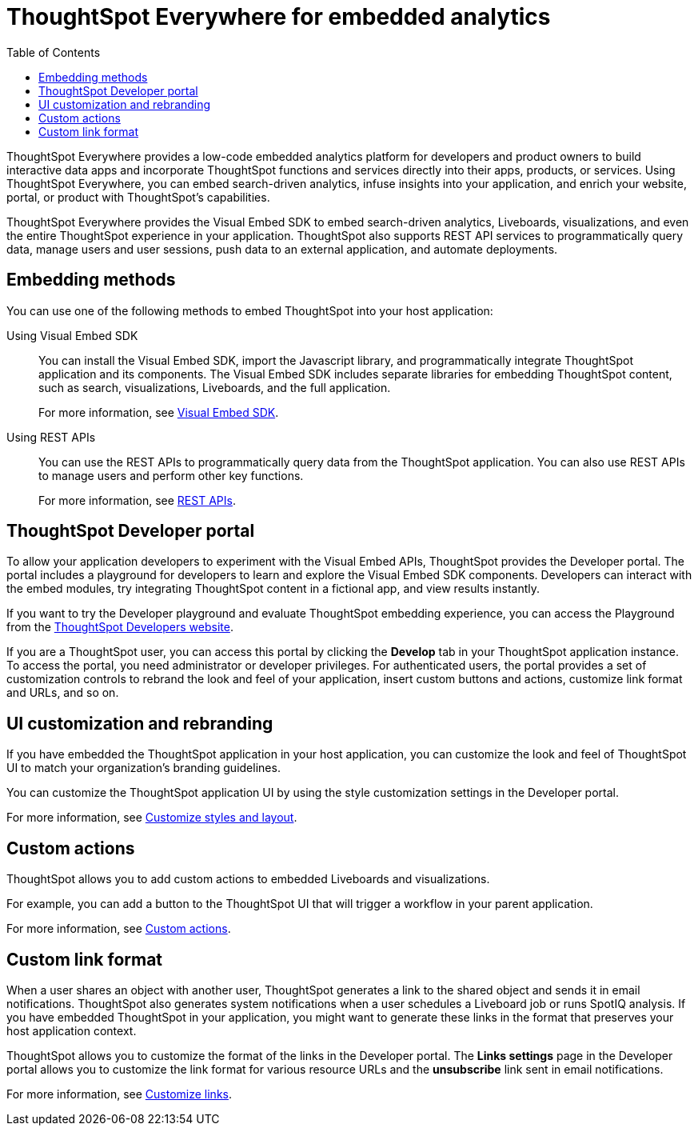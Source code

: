 = ThoughtSpot Everywhere for embedded analytics
:toc: true

:page-title: Embedded Analytics with ThoughtSpot Everywhere
:page-pageid: embed-analytics
:page-description: Embedded Analytics with ThoughtSpot

ThoughtSpot Everywhere provides a low-code embedded analytics platform for developers and product owners to build interactive data apps and incorporate ThoughtSpot functions and services directly into their apps, products, or services. Using ThoughtSpot Everywhere, you can embed search-driven analytics, infuse insights into your application, and enrich your website, portal, or product with ThoughtSpot's capabilities.

ThoughtSpot Everywhere provides the Visual Embed SDK to embed search-driven analytics, Liveboards, visualizations, and even the entire ThoughtSpot experience in your application. ThoughtSpot also supports REST API services to programmatically query data, manage users and user sessions, push data to an external application, and automate deployments.

== Embedding methods
You can use one of the following methods to embed ThoughtSpot into your host application:

Using Visual Embed SDK::
You can install the Visual Embed SDK, import the Javascript library, and programmatically integrate ThoughtSpot application and its components.
The Visual Embed SDK includes separate libraries for embedding ThoughtSpot content, such as search, visualizations, Liveboards, and the full application.

+
For more information, see xref:visual-embed-sdk.adoc[Visual Embed SDK].

Using REST APIs::
You can use the REST APIs to programmatically query data from the ThoughtSpot application. You can also use REST APIs to manage users and perform other key functions.
+
For more information, see xref:about-rest-apis.adoc[REST APIs].

== ThoughtSpot Developer portal

To allow your application developers to experiment with the Visual Embed APIs, ThoughtSpot provides the Developer portal. The portal includes a playground for developers to learn and explore the Visual Embed SDK components. Developers can interact with the embed modules, try integrating ThoughtSpot content in a fictional app, and view results instantly.

If you want to try the Developer playground and evaluate ThoughtSpot embedding experience, you can access the Playground from the link:https://developers.thoughtspot.com/[ThoughtSpot Developers website, window=_blank].

If you are a ThoughtSpot user, you can access this portal by clicking the *Develop* tab in your ThoughtSpot application instance. To access the portal, you need administrator or developer privileges.  For authenticated users, the portal provides a set of customization controls to rebrand the look and feel of your application, insert custom buttons and actions, customize link format and URLs, and so on.

== UI customization and rebranding
If you have embedded the ThoughtSpot application in your host application, you can customize the look and feel of ThoughtSpot UI to match your organization's branding guidelines.

You can customize the ThoughtSpot application UI by using the style customization settings in the Developer portal.

For more information, see xref:customize-style.adoc[Customize styles and layout].

== Custom actions

ThoughtSpot allows you to add custom actions to embedded Liveboards and visualizations.

For example, you can add a button to the ThoughtSpot UI that will trigger a workflow in your parent application.

For more information, see xref:custom-actions.adoc[Custom actions].

== Custom link format

When a user shares an object with another user, ThoughtSpot generates a link to the shared object and sends it in email notifications. ThoughtSpot also generates system notifications when a user schedules a Liveboard job or runs SpotIQ analysis. If you have embedded ThoughtSpot in your application, you might want to generate these links in the format that preserves your host application context.

ThoughtSpot allows you to customize the format of the links in the Developer portal. The *Links settings* page in the Developer portal allows you to customize the link format for various resource URLs and the *unsubscribe* link sent in email notifications.

For more information, see xref:customize-links.adoc[Customize links].
